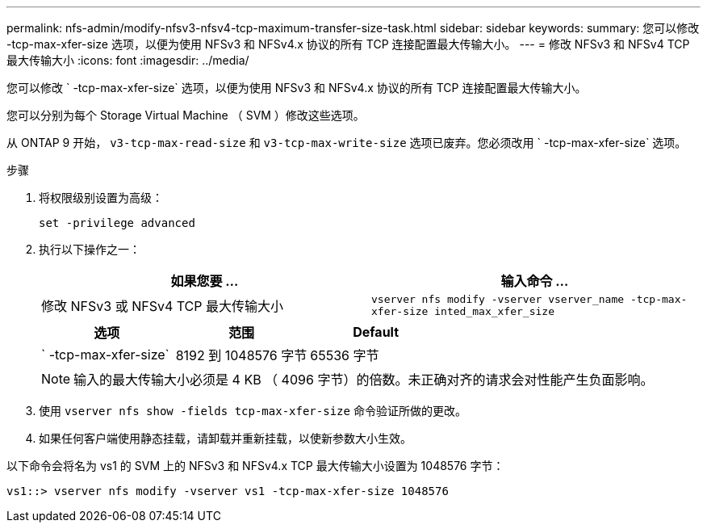 ---
permalink: nfs-admin/modify-nfsv3-nfsv4-tcp-maximum-transfer-size-task.html 
sidebar: sidebar 
keywords:  
summary: 您可以修改 -tcp-max-xfer-size 选项，以便为使用 NFSv3 和 NFSv4.x 协议的所有 TCP 连接配置最大传输大小。 
---
= 修改 NFSv3 和 NFSv4 TCP 最大传输大小
:icons: font
:imagesdir: ../media/


[role="lead"]
您可以修改 ` -tcp-max-xfer-size` 选项，以便为使用 NFSv3 和 NFSv4.x 协议的所有 TCP 连接配置最大传输大小。

您可以分别为每个 Storage Virtual Machine （ SVM ）修改这些选项。

从 ONTAP 9 开始， `v3-tcp-max-read-size` 和 `v3-tcp-max-write-size` 选项已废弃。您必须改用 ` -tcp-max-xfer-size` 选项。

.步骤
. 将权限级别设置为高级：
+
`set -privilege advanced`

. 执行以下操作之一：
+
[cols="2*"]
|===
| 如果您要 ... | 输入命令 ... 


 a| 
修改 NFSv3 或 NFSv4 TCP 最大传输大小
 a| 
`vserver nfs modify -vserver vserver_name -tcp-max-xfer-size inted_max_xfer_size`

|===
+
[cols="3*"]
|===
| 选项 | 范围 | Default 


 a| 
` -tcp-max-xfer-size`
 a| 
8192 到 1048576 字节
 a| 
65536 字节

|===
+
[NOTE]
====
输入的最大传输大小必须是 4 KB （ 4096 字节）的倍数。未正确对齐的请求会对性能产生负面影响。

====
. 使用 `vserver nfs show -fields tcp-max-xfer-size` 命令验证所做的更改。
. 如果任何客户端使用静态挂载，请卸载并重新挂载，以使新参数大小生效。


以下命令会将名为 vs1 的 SVM 上的 NFSv3 和 NFSv4.x TCP 最大传输大小设置为 1048576 字节：

[listing]
----
vs1::> vserver nfs modify -vserver vs1 -tcp-max-xfer-size 1048576
----